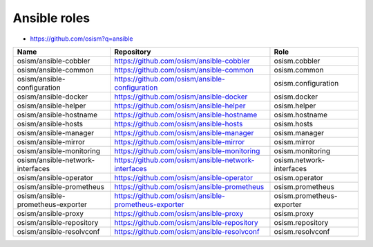 =============
Ansible roles
=============

* https://github.com/osism?q=ansible

======================================== ============================================================ ==========================================================
Name                                     Repository                                                   Role
======================================== ============================================================ ==========================================================
osism/ansible-cobbler                    https://github.com/osism/ansible-cobbler                     osism.cobbler
osism/ansible-common                     https://github.com/osism/ansible-common                      osism.common
osism/ansible-configuration              https://github.com/osism/ansible-configuration               osism.configuration
osism/ansible-docker                     https://github.com/osism/ansible-docker                      osism.docker
osism/ansible-helper                     https://github.com/osism/ansible-helper                      osism.helper
osism/ansible-hostname                   https://github.com/osism/ansible-hostname                    osism.hostname
osism/ansible-hosts                      https://github.com/osism/ansible-hosts                       osism.hosts
osism/ansible-manager                    https://github.com/osism/ansible-manager                     osism.manager
osism/ansible-mirror                     https://github.com/osism/ansible-mirror                      osism.mirror
osism/ansible-monitoring                 https://github.com/osism/ansible-monitoring                  osism.monitoring
osism/ansible-network-interfaces         https://github.com/osism/ansible-network-interfaces          osism.network-interfaces
osism/ansible-operator                   https://github.com/osism/ansible-operator                    osism.operator
osism/ansible-prometheus                 https://github.com/osism/ansible-prometheus                  osism.prometheus
osism/ansible-prometheus-exporter        https://github.com/osism/ansible-prometheus-exporter         osism.prometheus-exporter
osism/ansible-proxy                      https://github.com/osism/ansible-proxy                       osism.proxy
osism/ansible-repository                 https://github.com/osism/ansible-repository                  osism.repository
osism/ansible-resolvconf                 https://github.com/osism/ansible-resolvconf                  osism.resolvconf
======================================== ============================================================ ==========================================================
